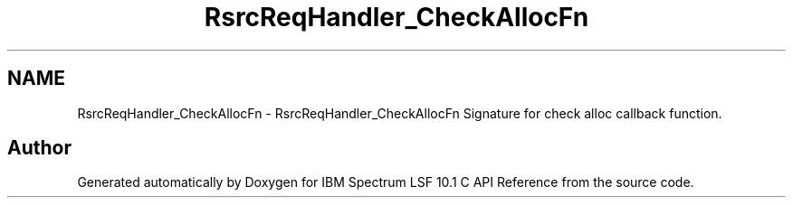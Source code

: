 .TH "RsrcReqHandler_CheckAllocFn" 3 "10 Jun 2021" "Version 10.1" "IBM Spectrum LSF 10.1 C API Reference" \" -*- nroff -*-
.ad l
.nh
.SH NAME
RsrcReqHandler_CheckAllocFn \- RsrcReqHandler_CheckAllocFn 
Signature for check alloc callback function. 
.SH "Author"
.PP 
Generated automatically by Doxygen for IBM Spectrum LSF 10.1 C API Reference from the source code.
